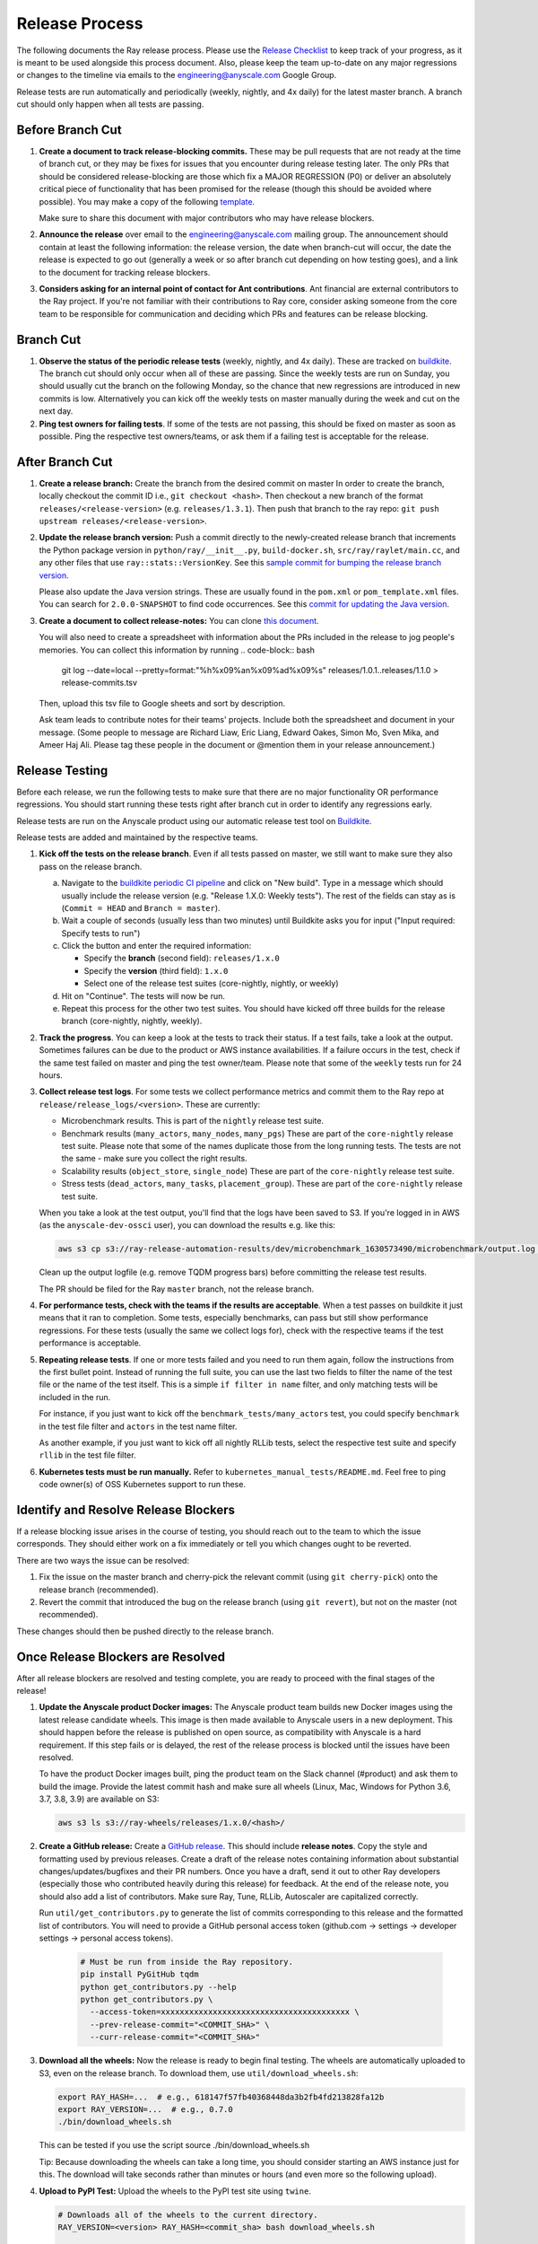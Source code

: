 Release Process
===============

The following documents the Ray release process. Please use the
`Release Checklist <RELEASE_CHECKLIST.md>`_ to keep track of your progress, as it is meant
to be used alongside this process document. Also, please keep the
team up-to-date on any major regressions or changes to the timeline
via emails to the engineering@anyscale.com Google Group.

Release tests are run automatically and periodically
(weekly, nightly, and 4x daily) for the latest master branch.
A branch cut should only happen when all tests are passing.

Before Branch Cut
-----------------
1. **Create a document to track release-blocking commits.** These may be pull
   requests that are not ready at the time of branch cut, or they may be
   fixes for issues that you encounter during release testing later.
   The only PRs that should be considered release-blocking are those which
   fix a MAJOR REGRESSION (P0) or deliver an absolutely critical piece of
   functionality that has been promised for the release (though this should
   be avoided where possible).
   You may make a copy of the following `template <https://docs.google.com/spreadsheets/d/1qeOYErAn3BzGgtEilBePjN6tavdbabCEEqglDsjrq1g/edit#gid=0>`_.

   Make sure to share this document with major contributors who may have release blockers.

2. **Announce the release** over email to the engineering@anyscale.com mailing
   group. The announcement should
   contain at least the following information: the release version, 
   the date when branch-cut will occur, the date the release is expected
   to go out (generally a week or so after branch cut depending on how
   testing goes), and a link to the document for tracking release blockers.

3. **Considers asking for an internal point of contact for Ant contributions**.
   Ant financial are external contributors to the Ray project. If you're not
   familiar with their contributions to Ray core, consider asking someone from
   the core team to be responsible for communication and deciding which PRs
   and features can be release blocking.

Branch Cut
----------
1. **Observe the status of the periodic release tests** (weekly, nightly, and 4x daily).
   These are tracked on `buildkite <https://buildkite.com/ray-project/periodic-ci>`__.
   The branch cut should only occur when all of these are passing.
   Since the weekly tests are run on Sunday, you should usually cut the branch
   on the following Monday, so the chance that new regressions are introduced
   in new commits is low. Alternatively you can kick off the weekly tests
   on master manually during the week and cut on the next day.

2. **Ping test owners for failing tests**. If some of the tests are not passing,
   this should be fixed on master as soon as possible. Ping the respective
   test owners/teams, or ask them if a failing test is acceptable for the release.

After Branch Cut
----------------
1. **Create a release branch:** Create the branch from the desired commit on master
   In order to create the branch, locally checkout the commit ID i.e.,
   ``git checkout <hash>``. Then checkout a new branch of the format
   ``releases/<release-version>`` (e.g. ``releases/1.3.1``). Then push that branch to the ray repo:
   ``git push upstream releases/<release-version>``.

2. **Update the release branch version:** Push a commit directly to the
   newly-created release branch that increments the Python package version in
   ``python/ray/__init__.py``, ``build-docker.sh``, ``src/ray/raylet/main.cc``, and any other files that use ``ray::stats::VersionKey``. See this
   `sample commit for bumping the release branch version`_.

   Please also update the Java version strings. These are usually found in
   the ``pom.xml`` or ``pom_template.xml`` files. You can search for ``2.0.0-SNAPSHOT``
   to find code occurrences.
   See this `commit for updating the Java version`_.

3. **Create a document to collect release-notes:** You can clone `this document <https://docs.google.com/document/d/1vzcNHulHCrq1PrXWkGBwwtOK53vY2-Ol8SXbnvKPw1s/edit?usp=sharing>`_.

   You will also need to create a spreadsheet with information about the PRs 
   included in the release to jog people's memories. You can collect this
   information by running
   .. code-block:: bash
     git log --date=local --pretty=format:"%h%x09%an%x09%ad%x09%s" releases/1.0.1..releases/1.1.0 > release-commits.tsv

   Then, upload this tsv file to Google sheets
   and sort by description. 

   Ask team leads to contribute notes for their teams' projects. Include both
   the spreadsheet and document in your message.
   (Some people to message are Richard Liaw, Eric Liang, Edward
   Oakes, Simon Mo, Sven Mika, and Ameer Haj Ali. Please tag these people in the
   document or @mention them in your release announcement.)


Release Testing
---------------
Before each release, we run the following tests to make sure that there are
no major functionality OR performance regressions. You should start running
these tests right after branch cut in order to identify any regressions early.

Release tests are run on the Anyscale product using our automatic release
test tool on `Buildkite <https://buildkite.com/ray-project/periodic-ci>`__.

Release tests are added and maintained by the respective teams.

1. **Kick off the tests on the release branch**. Even if all tests passed
   on master, we still want to make sure they also pass on the release branch.

   a. Navigate to the `buildkite periodic CI pipeline <https://buildkite.com/ray-project/periodic-ci>`__
      and click on "New build". Type in a message which should usually include
      the release version (e.g. "Release 1.X.0: Weekly tests"). The rest of the
      fields can stay as is (``Commit = HEAD`` and ``Branch = master``).

   b. Wait a couple of seconds (usually less than two minutes) until Buildkite
      asks you for input ("Input required: Specify tests to run")

   c. Click the button and enter the required information:

      - Specify the **branch** (second field): ``releases/1.x.0``
      - Specify the **version** (third field): ``1.x.0``
      - Select one of the release test suites (core-nightly, nightly, or weekly)

   d. Hit on "Continue". The tests will now be run.

   e. Repeat this process for the other two test suites. You should have kicked
      off three builds for the release branch (core-nightly, nightly, weekly).

2. **Track the progress**. You can keep a look at the tests to track their status.
   If a test fails, take a look at the output. Sometimes failures can be due
   to the product or AWS instance availabilities. If a failure occurs in the test,
   check if the same test failed on master and ping the test owner/team.
   Please note that some of the ``weekly`` tests run for 24 hours.

3. **Collect release test logs**. For some tests we collect performance metrics
   and commit them to the Ray repo at ``release/release_logs/<version>``. These
   are currently:

   - Microbenchmark results. This is part of the ``nightly`` release test suite.
   - Benchmark results (``many_actors``, ``many_nodes``, ``many_pgs``)
     These are part of the ``core-nightly`` release test suite.
     Please note that some of the names duplicate those from the long running tests.
     The tests are not the same - make sure you collect the right results.
   - Scalability results (``object_store``, ``single_node``)
     These are part of the ``core-nightly`` release test suite.
   - Stress tests (``dead_actors``, ``many_tasks``, ``placement_group``).
     These are part of the ``core-nightly`` release test suite.

   When you take a look at the test output, you'll find that the logs have been
   saved to S3. If you're logged in in AWS (as the ``anyscale-dev-ossci`` user), you
   can download the results e.g. like this:

   .. code-block:: bash

       aws s3 cp s3://ray-release-automation-results/dev/microbenchmark_1630573490/microbenchmark/output.log microbenchmark.txt

   Clean up the output logfile (e.g. remove TQDM progress bars) before committing the
   release test results.

   The PR should be filed for the Ray ``master`` branch, not the release branch.

4. **For performance tests, check with the teams if the results are acceptable**.
   When a test passes on buildkite it just means that it ran to completion. Some
   tests, especially benchmarks, can pass but still show performance regressions.
   For these tests (usually the same we collect logs for), check with the respective
   teams if the test performance is acceptable.

5. **Repeating release tests**. If one or more tests failed and you need to run
   them again, follow the instructions from the first bullet point. Instead of
   running the full suite, you can use the last two fields to filter the name
   of the test file or the name of the test itself. This is a simple ``if filter in name``
   filter, and only matching tests will be included in the run.

   For instance, if you just want to kick off the ``benchmark_tests/many_actors``
   test, you could specify ``benchmark`` in the test file filter and ``actors``
   in the test name filter.

   As another example, if you just want to kick off all nightly RLLib tests,
   select the respective test suite and specify ``rllib`` in the test file filter.

6. **Kubernetes tests must be run manually.** Refer to ``kubernetes_manual_tests/README.md``.
   Feel free to ping code owner(s) of OSS Kubernetes support to run these.

Identify and Resolve Release Blockers
-------------------------------------
If a release blocking issue arises in the course of testing, you should
reach out to the team to which the issue corresponds. They should either
work on a fix immediately or tell you which changes ought to be reverted.

There are two ways the issue can be resolved: 

1. Fix the issue on the master branch and
   cherry-pick the relevant commit (using ``git cherry-pick``) onto the release
   branch (recommended). 
2. Revert the commit that introduced the bug on the
   release branch (using ``git revert``), but not on the master (not recommended).

These changes should then be pushed directly to the release branch.

Once Release Blockers are Resolved
----------------------------------
After all release blockers are resolved and testing complete, you are ready
to proceed with the final stages of the release!

1. **Update the Anyscale product Docker images:** The Anyscale product team
   builds new Docker images using the latest release candidate wheels. This
   image is then made available to Anyscale users in a new deployment.
   This should happen before the release is published on open source,
   as compatibility with Anyscale is a hard requirement. If this step fails
   or is delayed, the rest of the release process is blocked until the
   issues have been resolved.

   To have the product Docker images built, ping the product team on the
   Slack channel (#product) and ask them to build the image. Provide
   the latest commit hash and make sure all wheels (Linux, Mac, Windows
   for Python 3.6, 3.7, 3.8, 3.9) are available on S3:

   .. code-block::

       aws s3 ls s3://ray-wheels/releases/1.x.0/<hash>/

2. **Create a GitHub release:** Create a `GitHub release`_. This should include
   **release notes**. Copy the style and formatting used by previous releases.
   Create a draft of the release notes containing information about substantial
   changes/updates/bugfixes and their PR numbers. Once you have a draft, send it
   out to other Ray developers (especially those who contributed heavily during
   this release) for feedback. At the end of the release note, you should also
   add a list of contributors. Make sure Ray, Tune, RLLib, Autoscaler are
   capitalized correctly.

   Run ``util/get_contributors.py`` to generate the list of commits corresponding
   to this release and the formatted list of contributors.
   You will need to provide a GitHub personal access token
   (github.com -> settings -> developer settings -> personal access tokens).

    .. code-block:: bash

      # Must be run from inside the Ray repository.
      pip install PyGitHub tqdm
      python get_contributors.py --help
      python get_contributors.py \
        --access-token=xxxxxxxxxxxxxxxxxxxxxxxxxxxxxxxxxxxxxxxx \
        --prev-release-commit="<COMMIT_SHA>" \
        --curr-release-commit="<COMMIT_SHA>"

3. **Download all the wheels:** Now the release is ready to begin final
   testing. The wheels are automatically uploaded to S3, even on the release
   branch. To download them, use ``util/download_wheels.sh``:

   .. code-block:: bash

       export RAY_HASH=...  # e.g., 618147f57fb40368448da3b2fb4fd213828fa12b
       export RAY_VERSION=...  # e.g., 0.7.0
       ./bin/download_wheels.sh

   This can be tested if you use the script source ./bin/download_wheels.sh

   Tip: Because downloading the wheels can take a long time, you should
   consider starting an AWS instance just for this. The download will take
   seconds rather than minutes or hours (and even more so the following upload).

4. **Upload to PyPI Test:** Upload the wheels to the PyPI test site using
   ``twine``.

   .. code-block:: bash

     # Downloads all of the wheels to the current directory.
     RAY_VERSION=<version> RAY_HASH=<commit_sha> bash download_wheels.sh

     # Will ask for your PyPI test credentials and require that you're a maintainer
     # on PyPI test. If you are not, ask @robertnishihara to add you.
     pip install twine
     twine upload --repository-url https://test.pypi.org/legacy/ *.whl

   Note that this will upload wheels to two separate repositories:
   `ray <https://test.pypi.org/project/ray/>`__ and
   `ray_cpp <https://test.pypi.org/project/ray_cpp/>`__.
   You'll need access to both repositories in order to complete this step.

   Test that you can install the wheels with pip from the PyPI test repository:

   .. code-block:: bash

     # Need to specify extra URL since some dependencies are not on test.pypi
     pip install --index-url https://test.pypi.org/simple/ --extra-index-url https://pypi.org/simple ray

   Then start Python, make sure you can ``import ray`` and run some simple Ray
   scripts. Make sure that it is finding the version of Ray that you just
   installed by checking ``ray.__version__`` and ``ray.__file__``.

   Do this for MacOS, Linux, and Windows.

   This process is automated. Run ./bin/pip_download_test.sh.
   This will download the ray from the test pypi repository and run the minimum
   sanity check from all the Python version supported. (3.6, 3.7, 3.8, 3.9)

   The Windows sanity check test is currently not automated. 
   You can start a Windows
   VM in the AWS console running the Deep Learning AMI, then install the correct
   version of Ray using the Anaconda prompt.

5. **Upload to PyPI:** Now that you've tested the wheels on the PyPI test
   repository, they can be uploaded to the main PyPI repository. **Be careful,
   it will not be possible to modify wheels once you upload them**, so any
   mistake will require a new release.

   .. code-block:: bash

     # Will ask for your real PyPI credentials and require that you're a maintainer
     # on real PyPI. If you are not, ask @robertnishihara to add you.
     twine upload --repository-url https://upload.pypi.org/legacy/ *.whl

   Note that this will upload wheels to two separate repositories:
   `ray <https://pypi.org/project/ray/>`__ and
   `ray_cpp <https://pypi.org/project/ray_cpp/>`__.
   You'll need access to both repositories in order to complete this step.

   Now, try installing from the real PyPI mirror. Verify that the correct version is
   installed and that you can run some simple scripts.

   .. code-block:: bash

     pip install -U ray

6. **Create a point release on readthedocs page:** Go to the `Ray Readthedocs version page`_.
   Scroll to "Activate a version" and mark the *release branch* as "active" and "public". This creates a point release for the documentation.
   Message @richardliaw to add you if you don't have access.

7. **Update 'Default Branch' on the readthedocs page:**
   Go to the `Ray Readthedocs advanced settings page`_.
   In 'Global Settings', set the 'Default Branch' to the *release branch*. This redirects the documentation to the latest pip release.
   Message @richardliaw to add you if you don't have access.

   If, after completing this step, you still do not see the correct version
   of the docs, trigger a new build of the "latest" branch in
   readthedocs to see if that fixes it.

8. **Update ML Docker Image:** Upgrade the ``requirements_ml_docker.txt`` dependencies to use the same Tensorflow and Torch version as
   minimum of ``requirements_tune.txt`` and ``requirements_rllib.txt``. Make any changes to the CUDA
   version so that it is compatible with these Tensorflow (https://www.tensorflow.org/install/source#gpu) or Torch (https://pytorch.org/get-started/locally/, https://pytorch.org/get-started/previous-versions/)
   versions. Ping @ijrsvt or @amogkam for assistance.

9. **Update latest Docker Image:** SET THE VERSION NUMBER IN `docker/fix-docker-latest.sh`, then run the script ot update the "latest" tag
   in Dockerhub for the 
   ``rayproject/ray`` and ``rayproject/ray-ml`` Docker images to point to the Docker images built from the release. (Make sure there is no permission denied error, you will likely have to ask Thomas for permissions).
   
   Check the dockerhub to verify the update worked. https://hub.docker.com/repository/docker/rayproject/ray/tags?page=1&name=latest&ordering=last_updated

10. **Release the Java packages to Maven**.

    As a prerequisite, you'll need GPG installed and configured.
    `You can download GPG here <https://gpgtools.org/>`_. After setting up
    your key, make sure to publish it to a server so users can validate it.

    You'll also need java 8 and maven set up. On MacOS e.g. via:

    .. code-block:: bash

        brew install openjdk@8
        brew install maven

    Make sure that the Java version strings in the release branch
    have been updated to the current version.

    You'll need to obtain the Maven credentials. These can be found in the
    shared Anyscale 1password (search for "Maven").

    Also look up the latest commit hash for the release branch. Then, run
    the following script to generate the multiplatform jars and publish
    them on Maven:

    .. code-block:: bash

        # Make sure you are under the Ray root source directory.
        export RELEASE_VERSION=1.x.0  # Set the release version
        export OSSRH_KEY=xxx  # Maven username
        export OSSRH_TOKEN=xxx  # Maven password
        export TRAVIS_BRANCH=releases/${RELEASE_VERSION}
        export TRAVIS_COMMIT=xxxxxxxxxxx  # The commit hash
        git checkout $TRAVIS_COMMIT
        sh java/build-jar-multiplatform.sh multiplatform
        export GPG_SKIP=false
        cd java && mvn versions:set -DnewVersion=${RELEASE_VERSION} && cd -
        cd streaming/java && mvn versions:set -DnewVersion=${RELEASE_VERSION} && cd -
        sh java/build-jar-multiplatform.sh deploy_jars

    After that, `log into Sonatype <https://oss.sonatype.org/>`_ and log in
    using the same Maven credentials. Click on "Staging repositories", select
    the respective staging repository, click on "Close" and after that has
    been processed, click on "Release". This will publish the release
    onto the main Maven repository.

    You can check the releases on `mvnrepository.com <https://mvnrepository.com/artifact/io.ray/ray-api>`_.

11. **Send out an email announcing the release** to the employees@anyscale.com
    Google group, and post a slack message in the Announcements channel of the
    Ray slack (message a team lead if you do not have permissions.)

12. **Improve the release process:** Find some way to improve the release
    process so that whoever manages the release next will have an easier time.
    If you had to make any changes to tests or cluster configurations, make
    sure they are contributed back! If you've noticed anything in the docs that
    was out-of-date, please patch them.

**You're done! Congratulations and good job!**

Resources and Troubleshooting
-----------------------------
**Link to latest wheel:**

Assuming you followed the naming convention and have completed the step of
updating the version on the release branch, you will be able to find wheels
for your release at the following URL (with, e.g. VERSION=1.3.0): ``https://s3-us-west-2.amazonaws.com/ray-wheels/releases/<VERSION>/bfc8d1be43b86a9d3008aa07ca9f36664e02d1ba1/<VERSION>-cp37-cp37m-macosx_10_13_intel.whl``
(Note, the exact URL varies a bit by python version and platform,
this is for OSX on Python 3.7)

**AWS link for all Ray wheels:**

The AWS s3 file hierarchy for Ray wheels can be found `here <https://s3.console.aws.amazon.com/s3/buckets/ray-wheels/?region=us-west-2&tab=objects>`_
in case you're having trouble with the above link.

.. _`sample commit for bumping the release branch version`: https://github.com/ray-project/ray/commit/c589de6bc888eb26c87647f5560d6b0b21fbe537
.. _`commit for updating the Java version`: https://github.com/ray-project/ray/pull/15394/files
.. _`GitHub release`: https://github.com/ray-project/ray/releases
.. _`Ray Readthedocs version page`: https://readthedocs.org/projects/ray/versions/
.. _`Ray Readthedocs advanced settings page`: https://readthedocs.org/dashboard/ray/advanced/
.. _`Release Checklist`: https://github.com/ray-project/ray/release/RELEASE_CHECKLIST.md
.. _`Releaser`: https://github.com/ray-project/releaser
